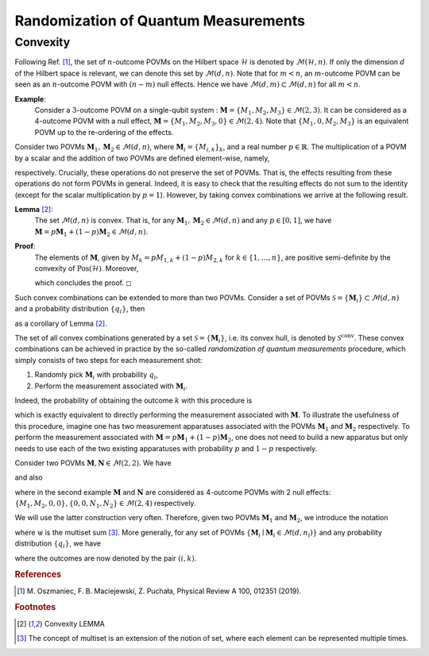 =====================================
Randomization of Quantum Measurements
=====================================

---------
Convexity
---------

Following Ref. [#oszmaniec_simulating_2017]_, the set of
:math:`n`-outcome POVMs on the Hilbert space :math:`\mathcal{H}` is denoted by
:math:`\mathcal{M}(\mathcal{H},n)`. If only the dimension :math:`d` of the
Hilbert space is relevant, we can denote this set by
:math:`\mathcal{M}(d,n)`. Note that for :math:`m<n`, an
:math:`m`-outcome POVM can be seen as an :math:`n`-outcome POVM with
:math:`(n-m)` null effects. Hence we have
:math:`\mathcal{M}(d,m) \subset \mathcal{M}(d,n)` for all :math:`m<n`.

**Example**:
   Consider a :math:`3`-outcome POVM on a single-qubit system :
   :math:`\mathbf{M} = \{M_1,M_2,M_3\} \in \mathcal{M}(2,3)`. It can be
   considered as a 4-outcome POVM with a null effect,
   :math:`\mathbf{M} = \{M_1,M_2,M_3,0\} \in \mathcal{M}(2,4)`. Note that
   :math:`\{M_1,0,M_2,M_3\}` is an equivalent POVM up to the re-ordering
   of the effects.

Consider two POVMs :math:`\mathbf{M}_1,\mathbf{M}_2 \in \mathcal{M}(d,n)`, where
:math:`\mathbf{M}_i = \{ M_{i,k}\}_k`, and a real number
:math:`p \in \mathbb{R}`. The multiplication of a POVM by a scalar and
the addition of two POVMs are defined element-wise, namely,

.. math::
   :label: povm_relations

   \begin{aligned}
       p \mathbf{M}_1 &= \{p M_{1,k}\}_k \, , \\
       \mathbf{M}_1 + \mathbf{M}_2 &= \{ M_{1,k} + M_{2,k}\}_k \, ,
   \end{aligned}

respectively. Crucially, these operations do not preserve the set of
POVMs. That is, the effects resulting from these operations do not form
POVMs in general. Indeed, it is easy to check that the resulting effects
do not sum to the identity (except for the scalar multiplication by
:math:`p=1`). However, by taking convex combinations we arrive at the
following result.

**Lemma** [#lem_convex]_:
   The set :math:`\mathcal{M}(d,n)` is convex. That is, for any
   :math:`\mathbf{M}_1, \mathbf{M}_2 \in \mathcal{M}(d,n)` and any
   :math:`p \in [0,1]`, we have
   :math:`\mathbf{M} = p\mathbf{M}_1+ (1-p)\mathbf{M}_2 \in \mathcal{M}(d,n)`.

**Proof**:
   The elements of :math:`\mathbf{M}`, given by
   :math:`M_k = p M_{1,k} + (1-p) M_{2,k}` for
   :math:`k\in \{1,\dots,n\}`, are positive semi-definite by the
   convexity of :math:`\mathrm{Pos}(\mathcal{H})`. Moreover,

   .. math::
      :label: convexity_proof

      \sum_k M_k = p \sum_k M_{1,k} + (1-p) \sum_k M_{2,k} = p  \mathbb{I}_\mathcal{H} + (1-p)  \mathbb{I}_\mathcal{H} =  \mathbb{I}_\mathcal{H} \, ,

   \ which concludes the proof. ◻

Such convex combinations can be extended to more than two POVMs.
Consider a set of POVMs
:math:`\mathcal{S} = \{\mathbf{M}_i\} \subset \mathcal{M}(d,n)` and a
probability distribution :math:`\{q_i\}`, then

.. math::
   :label: convexity_corollary

   \mathbf{M} = \sum_i q_i \mathbf{M}_i \, \in \mathcal{M}(d,n)

as a corollary of Lemma [#lem_convex]_.

The set of all convex combinations generated by a set
:math:`\mathcal{S} = \{\mathbf{M}_i\}`, i.e. its convex hull, is denoted by
:math:`\mathcal{S}^\mathrm{conv}`. These convex combinations can be achieved in
practice by the so-called *randomization of quantum measurements*
procedure, which simply consists of two steps for each measurement shot:

#. Randomly pick :math:`\mathbf{M}_i` with probability :math:`q_i`,

#. Perform the measurement associated with :math:`\mathbf{M}_i`.

Indeed, the probability of obtaining the outcome :math:`k` with this
procedure is

.. math::
   :label: probability_for_randomized_povms

   \begin{split}
       \Pr(\textrm{outcome is }k) & = \sum_i \Pr(\textrm{outcome is } k \mid i \textrm{ was picked}) \Pr(i \textrm{ was picked}) \\
       & = \sum_i  \mathrm{Tr}[M_{i,k}\rho] q_i  = \mathrm{Tr}[\sum_i q_i M_{i,k}\rho] \\
       & = \mathrm{Tr}[M_k\rho] \, , 
   \end{split}

which is exactly equivalent to directly performing the measurement
associated with :math:`\mathbf{M}`. To illustrate the usefulness of this
procedure, imagine one has two measurement apparatuses associated with
the POVMs :math:`\mathbf{M}_1` and :math:`\mathbf{M}_2` respectively. To perform
the measurement associated with
:math:`\mathbf{M} = p\mathbf{M}_1+ (1-p)\mathbf{M}_2`, one does not need to build a
new apparatus but only needs to use each of the two existing apparatuses
with probability :math:`p` and :math:`1-p` respectively.

.. container:: example

   Consider two POVMs :math:`\mathbf{M},\mathbf{N} \in \mathcal{M}(2,2)`. We
   have

   .. math::
      :label:

      \frac{1}{3} \mathbf{M} + \frac{2}{3}\mathbf{N} = \{ \, \frac{1}{3} M_1 + \frac{2}{3} N_1\, , \; \frac{1}{3} M_2 + \frac{2}{3} N_2 \, \} \in \mathcal{M}(2,2)\, ,

   and also

   .. math::
      :label:

      \frac{1}{3} \{M_1,  M_2,0,0\} + \frac{2}{3} \{0,0,N_1,  N_2\} =  \{\frac{1}{3} M_1 \, , \; \frac{1}{3} M_2 \, , \;  \frac{2}{3} N_1 \, , \;  \frac{2}{3} N_2\} \in \mathcal{M}(2,4)\, ,

   where in the second example :math:`\mathbf{M}` and :math:`\mathbf{N}` are
   considered as 4-outcome POVMs with 2 null effects:
   :math:`\{M_1,  M_2,0,0\}, \{0,0, N_1,  N_2\}  \in \mathcal{M}(2,4)`
   respectively.

We will use the latter construction very often. Therefore, given two
POVMs :math:`\mathbf{M}_1` and :math:`\mathbf{M}_2`, we introduce the notation

.. math::
   :label:

   \mathbf{M}_1 \uplus \mathbf{M}_2 = \{ M_{1,k}\}_k \uplus \{M_{2,k}\}_k =  \{ M_{i,k}\}_{i,k}

where :math:`\uplus` is the multiset sum [#multiset]_. More generally, for any
set of POVMs :math:`\{\mathbf{M}_i \mid \mathbf{M}_i \in \mathcal{M}(d, n_i)\}`
and any probability distribution :math:`\{q_i\}`, we have

.. math::
   :label:

   \mathbf{M} = \biguplus_i q_i \mathbf{M}_i = \left\{ q_i M_{i,k} \right\}_{i,k} \ \in \mathcal{M}(d, {\textstyle\sum_i} n_i)

where the outcomes are now denoted by the pair :math:`(i,k)`.


.. rubric:: References

.. [#oszmaniec_simulating_2017] M. Oszmaniec, F. B. Maciejewski, Z. Puchała,
   Physical Review A 100, 012351 (2019).

.. rubric:: Footnotes

.. [#lem_convex] Convexity LEMMA
.. [#multiset] The concept of multiset is an extension of the notion of set, where
   each element can be represented multiple times.

